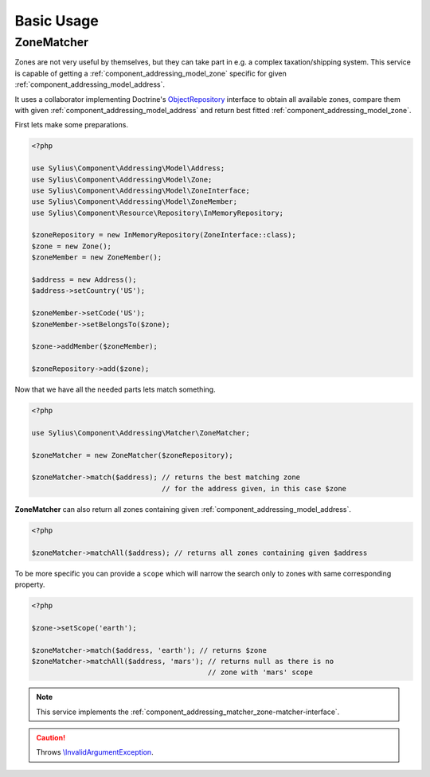 Basic Usage
===========

.. _component_addressing_matcher_zone-matcher:

ZoneMatcher
-----------

Zones are not very useful by themselves, but they can take part in e.g. a complex taxation/shipping
system. This service is capable of getting a :ref:`component_addressing_model_zone`
specific for given :ref:`component_addressing_model_address`.

It uses a collaborator implementing Doctrine's
`ObjectRepository`_ interface to obtain all available zones,
compare them with given :ref:`component_addressing_model_address`
and return best fitted :ref:`component_addressing_model_zone`.

.. _ObjectRepository: http://www.doctrine-project.org/api/common/2.4/class-Doctrine.Common.Persistence.ObjectRepository.html

First lets make some preparations.

.. code-block:: php

   <?php

   use Sylius\Component\Addressing\Model\Address;
   use Sylius\Component\Addressing\Model\Zone;
   use Sylius\Component\Addressing\Model\ZoneInterface;
   use Sylius\Component\Addressing\Model\ZoneMember;
   use Sylius\Component\Resource\Repository\InMemoryRepository;

   $zoneRepository = new InMemoryRepository(ZoneInterface::class);
   $zone = new Zone();
   $zoneMember = new ZoneMember();

   $address = new Address();
   $address->setCountry('US');

   $zoneMember->setCode('US');
   $zoneMember->setBelongsTo($zone);

   $zone->addMember($zoneMember);

   $zoneRepository->add($zone);

Now that we have all the needed parts lets match something.

.. code-block:: php

   <?php

   use Sylius\Component\Addressing\Matcher\ZoneMatcher;

   $zoneMatcher = new ZoneMatcher($zoneRepository);

   $zoneMatcher->match($address); // returns the best matching zone
                                  // for the address given, in this case $zone

**ZoneMatcher** can also return all zones containing given :ref:`component_addressing_model_address`.

.. code-block:: php

   <?php

   $zoneMatcher->matchAll($address); // returns all zones containing given $address

To be more specific you can provide a ``scope`` which will
narrow the search only to zones with same corresponding property.

.. code-block:: php

   <?php

   $zone->setScope('earth');

   $zoneMatcher->match($address, 'earth'); // returns $zone
   $zoneMatcher->matchAll($address, 'mars'); // returns null as there is no
                                             // zone with 'mars' scope

.. note::
   This service implements the :ref:`component_addressing_matcher_zone-matcher-interface`.

.. caution::
   Throws `\\InvalidArgumentException`_.

.. _\\InvalidArgumentException: http://php.net/manual/en/class.invalidargumentexception.php

